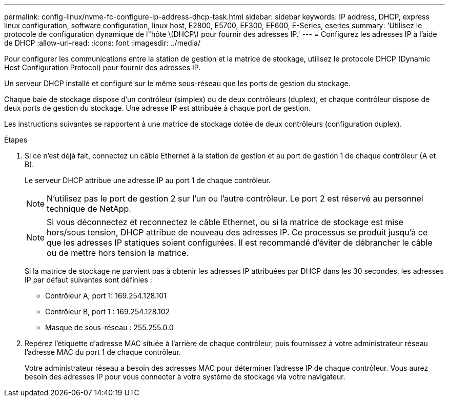 ---
permalink: config-linux/nvme-fc-configure-ip-address-dhcp-task.html 
sidebar: sidebar 
keywords: IP address, DHCP, express linux configuration, software configuration, linux host, E2800, E5700, EF300, EF600, E-Series, eseries 
summary: 'Utilisez le protocole de configuration dynamique de l"hôte \(DHCP\) pour fournir des adresses IP.' 
---
= Configurez les adresses IP à l'aide de DHCP
:allow-uri-read: 
:icons: font
:imagesdir: ../media/


[role="lead"]
Pour configurer les communications entre la station de gestion et la matrice de stockage, utilisez le protocole DHCP (Dynamic Host Configuration Protocol) pour fournir des adresses IP.

Un serveur DHCP installé et configuré sur le même sous-réseau que les ports de gestion du stockage.

Chaque baie de stockage dispose d'un contrôleur (simplex) ou de deux contrôleurs (duplex), et chaque contrôleur dispose de deux ports de gestion du stockage. Une adresse IP est attribuée à chaque port de gestion.

Les instructions suivantes se rapportent à une matrice de stockage dotée de deux contrôleurs (configuration duplex).

.Étapes
. Si ce n'est déjà fait, connectez un câble Ethernet à la station de gestion et au port de gestion 1 de chaque contrôleur (A et B).
+
Le serveur DHCP attribue une adresse IP au port 1 de chaque contrôleur.

+

NOTE: N'utilisez pas le port de gestion 2 sur l'un ou l'autre contrôleur. Le port 2 est réservé au personnel technique de NetApp.

+

NOTE: Si vous déconnectez et reconnectez le câble Ethernet, ou si la matrice de stockage est mise hors/sous tension, DHCP attribue de nouveau des adresses IP. Ce processus se produit jusqu'à ce que les adresses IP statiques soient configurées. Il est recommandé d'éviter de débrancher le câble ou de mettre hors tension la matrice.

+
Si la matrice de stockage ne parvient pas à obtenir les adresses IP attribuées par DHCP dans les 30 secondes, les adresses IP par défaut suivantes sont définies :

+
** Contrôleur A, port 1: 169.254.128.101
** Contrôleur B, port 1 : 169.254.128.102
** Masque de sous-réseau : 255.255.0.0


. Repérez l'étiquette d'adresse MAC située à l'arrière de chaque contrôleur, puis fournissez à votre administrateur réseau l'adresse MAC du port 1 de chaque contrôleur.
+
Votre administrateur réseau a besoin des adresses MAC pour déterminer l'adresse IP de chaque contrôleur. Vous aurez besoin des adresses IP pour vous connecter à votre système de stockage via votre navigateur.


